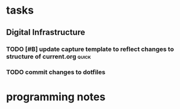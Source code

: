 * tasks
** Digital Infrastructure
*** TODO [#B] update capture template to reflect changes to structure of current.org       :quick:
:LOGBOOK:
- Refiled on [2019-08-28 Wed 19:59]
- State "TODO"       from              [2019-08-07 Wed 09:32]
:END:
*** TODO commit changes to dotfiles
:LOGBOOK:
- Refiled on [2019-08-25 Sun 16:55]
- State "TODO"       from              [2019-08-07 Wed 19:43]
:END:

* programming notes